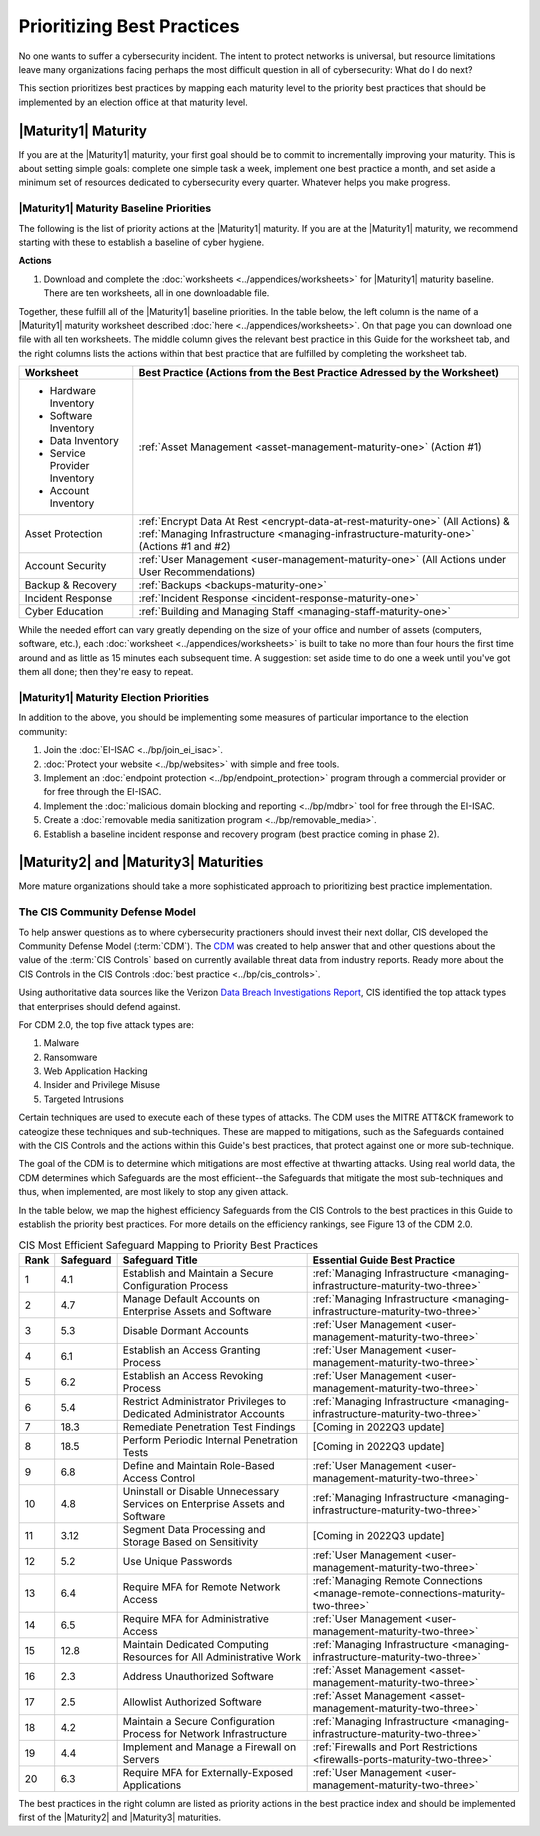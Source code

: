 ..
  created by: mike garcia
  to: provide a map from maturities to best practices. this is a shortcut for all maturities. individual pointers should exist in each maturity and this is a summary of them

Prioritizing Best Practices
----------------------------------------------

No one wants to suffer a cybersecurity incident. The intent to protect networks is universal, but resource limitations leave many organizations facing perhaps the most difficult question in all of cybersecurity: What do I do next?

This section prioritizes best practices by mapping each maturity level to the priority best practices that should be implemented by an election office at that maturity level.

.. _maturity-mapping-to-bp-maturity-one-description:

|Maturity1| Maturity
***************************************

If you are at the |Maturity1| maturity, your first goal should be to commit to incrementally improving your maturity. This is about setting simple goals: complete one simple task a week, implement one best practice a month, and set aside a minimum set of resources dedicated to cybersecurity every quarter. Whatever helps you make progress.

.. _maturity-one-maturity-baseline-priorities:

|Maturity1| Maturity Baseline Priorities
^^^^^^^^^^^^^^^^^^^^^^^^^^^^^^^^^^^^^^^^

The following is the list of priority actions at the |Maturity1| maturity. If you are at the |Maturity1| maturity, we recommend starting with these to establish a baseline of cyber hygiene.

**Actions**

1. Download and complete the :doc:`worksheets <../appendices/worksheets>` for |Maturity1| maturity baseline. There are ten worksheets, all in one downloadable file.

Together, these fulfill all of the |Maturity1| baseline priorities. In the table below, the left column is the name of a |Maturity1| maturity worksheet described :doc:`here <../appendices/worksheets>`. On that page you can download one file with all ten worksheets. The middle column gives the relevant best practice in this Guide for the worksheet tab, and the right columns lists the actions within that best practice that are fulfilled by completing the worksheet tab. 

+------------------------------+-------------------------------------------------------------------------------+
| Worksheet                    | Best Practice (Actions from the Best Practice Adressed by the Worksheet)      |
+==============================+===============================================================================+
| * Hardware Inventory         |                                                                               |
| * Software Inventory         |                                                                               |
| * Data Inventory             | :ref:`Asset Management <asset-management-maturity-one>` (Action #1)           |
| * Service Provider Inventory |                                                                               |
| * Account Inventory          |                                                                               |
+------------------------------+-------------------------------------------------------------------------------+
| Asset Protection             | :ref:`Encrypt Data At Rest <encrypt-data-at-rest-maturity-one>` (All Actions) |
|                              | & :ref:`Managing Infrastructure <managing-infrastructure-maturity-one>`       |
|                              | (Actions #1 and #2)                                                           |
+------------------------------+-------------------------------------------------------------------------------+
| Account Security             | :ref:`User Management <user-management-maturity-one>` (All Actions under User |
|                              | Recommendations)                                                              |
+------------------------------+-------------------------------------------------------------------------------+
| Backup & Recovery            | :ref:`Backups <backups-maturity-one>`                                         |
+------------------------------+-------------------------------------------------------------------------------+
| Incident Response            | :ref:`Incident Response <incident-response-maturity-one>`                     |
+------------------------------+-------------------------------------------------------------------------------+
| Cyber Education              | :ref:`Building and Managing Staff <managing-staff-maturity-one>`              |
+------------------------------+-------------------------------------------------------------------------------+

While the needed effort can vary greatly depending on the size of your office and number of assets (computers, software, etc.), each :doc:`worksheet <../appendices/worksheets>` is built to take no more than four hours the first time around and as little as 15 minutes each subsequent time. A suggestion: set aside time to do one a week until you've got them all done; then they're easy to repeat.

.. _maturity-one-maturity-election-priorities:

|Maturity1| Maturity Election Priorities
^^^^^^^^^^^^^^^^^^^^^^^^^^^^^^^^^^^^^^^^

In addition to the above, you should be implementing some measures of particular importance to the election community:

1.  Join the :doc:`EI-ISAC <../bp/join_ei_isac>`.
#.  :doc:`Protect your website <../bp/websites>` with simple and free tools.
#.  Implement an :doc:`endpoint protection <../bp/endpoint_protection>` program through a commercial provider or for free through the EI-ISAC.
#.  Implement the :doc:`malicious domain blocking and reporting <../bp/mdbr>` tool for free through the EI-ISAC.
#.  Create a :doc:`removable media sanitization program <../bp/removable_media>`.
#.  Establish a baseline incident response and recovery program (best practice coming in phase 2).

..
    #. Become a member of the `EI-ISAC’s Peer Support Tool <url>`_ so you can ask questions and find practical guidance from election officials facing the same concerns as you.

.. _maturity-two-and-three-maturity-baseline-priorities:

|Maturity2| and |Maturity3| Maturities
**************************************

More mature organizations should take a more sophisticated approach to prioritizing best practice implementation.

The CIS Community Defense Model
^^^^^^^^^^^^^^^^^^^^^^^^^^^^^^^

To help answer questions as to where cybersecurity practioners should invest their next dollar, CIS developed the Community Defense Model (:term:`CDM`). The `CDM <https://www.cisecurity.org/insights/white-papers/cis-community-defense-model-2-0>`_ was created to help answer that and other questions about the value of the :term:`CIS Controls` based on currently available threat data from industry reports. Ready more about the CIS Controls in the CIS Controls :doc:`best practice <../bp/cis_controls>`.

Using authoritative data sources like the Verizon `Data Breach Investigations Report <https://www.verizon.com/business/resources/reports/dbir/>`_, CIS identified the top attack types that enterprises should defend against. 

For CDM 2.0, the top five attack types are:

#. Malware
#. Ransomware
#. Web Application Hacking
#. Insider and Privilege Misuse
#. Targeted Intrusions 

Certain techniques are used to execute each of these types of attacks. The CDM uses the MITRE ATT&CK framework to cateogize these techniques and sub-techniques. These are mapped to mitigations, such as the Safeguards contained with the CIS Controls and the actions within this Guide's best practices, that protect against one or more sub-technique.

The goal of the CDM is to determine which mitigations are most effective at thwarting attacks. Using real world data, the CDM determines which Safeguards are the most efficient--the Safeguards that mitigate the most sub-techniques and thus, when implemented, are most likely to stop any given attack. 

In the table below, we map the highest efficiency Safeguards from the CIS Controls to the best practices in this Guide to establish the priority best practices. For more details on the efficiency rankings, see Figure 13 of the CDM 2.0.

.. table:: CIS Most Efficient Safeguard Mapping to Priority Best Practices
   :widths: auto

   ====  =========  ===========================================================================  ===============================
   Rank  Safeguard  Safeguard Title                                                              Essential Guide Best Practice
   ====  =========  ===========================================================================  ===============================
   1     4.1        Establish and Maintain a Secure Configuration Process                        :ref:`Managing Infrastructure <managing-infrastructure-maturity-two-three>`
   2     4.7        Manage Default Accounts on Enterprise Assets and Software                    :ref:`Managing Infrastructure <managing-infrastructure-maturity-two-three>`
   3     5.3        Disable Dormant Accounts                                                     :ref:`User Management <user-management-maturity-two-three>`
   4     6.1        Establish an Access Granting Process                                         :ref:`User Management <user-management-maturity-two-three>`
   5     6.2        Establish an Access Revoking Process                                         :ref:`User Management <user-management-maturity-two-three>`
   6     5.4        Restrict Administrator Privileges to Dedicated Administrator Accounts        :ref:`Managing Infrastructure <managing-infrastructure-maturity-two-three>`
   7     18.3       Remediate Penetration Test Findings                                          [Coming in 2022Q3 update]
   8     18.5       Perform Periodic Internal Penetration Tests                                  [Coming in 2022Q3 update]
   9     6.8        Define and Maintain Role-Based Access Control                                :ref:`User Management <user-management-maturity-two-three>`
   10    4.8        Uninstall or Disable Unnecessary Services on Enterprise Assets and Software  :ref:`Managing Infrastructure <managing-infrastructure-maturity-two-three>`
   11    3.12       Segment Data Processing and Storage Based on Sensitivity                     [Coming in 2022Q3 update]
   12    5.2        Use Unique Passwords                                                         :ref:`User Management <user-management-maturity-two-three>`
   13    6.4        Require MFA for Remote Network Access                                        :ref:`Managing Remote Connections <manage-remote-connections-maturity-two-three>`
   14    6.5        Require MFA for Administrative Access                                        :ref:`User Management <user-management-maturity-two-three>`
   15    12.8       Maintain Dedicated Computing Resources for All Administrative Work           :ref:`Managing Infrastructure <managing-infrastructure-maturity-two-three>`
   16    2.3        Address Unauthorized Software                                                :ref:`Asset Management <asset-management-maturity-two-three>`
   17    2.5        Allowlist Authorized Software                                                :ref:`Asset Management <asset-management-maturity-two-three>`
   18    4.2        Maintain a Secure Configuration Process for Network Infrastructure           :ref:`Managing Infrastructure <managing-infrastructure-maturity-two-three>`
   19    4.4        Implement and Manage a Firewall on Servers                                   :ref:`Firewalls and Port Restrictions <firewalls-ports-maturity-two-three>`
   20    6.3        Require MFA for Externally-Exposed Applications                              :ref:`User Management <user-management-maturity-two-three>`
   ====  =========  ===========================================================================  ===============================
   
The best practices in the right column are listed as priority actions in the best practice index and should be implemented first of the |Maturity2| and |Maturity3| maturities. 
